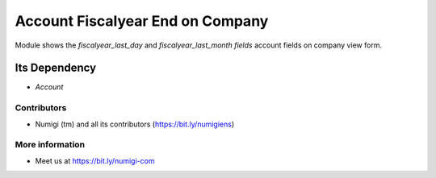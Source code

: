 Account Fiscalyear End on Company
=================================
Module shows the `fiscalyear_last_day` and `fiscalyear_last_month fields` account fields on company view form.

.. image:: static/description/fiscal_year_end_fields.png

Its Dependency
~~~~~~~~~~~~~~
* `Account`

Contributors
------------
* Numigi (tm) and all its contributors (https://bit.ly/numigiens)

More information
----------------
* Meet us at https://bit.ly/numigi-com
